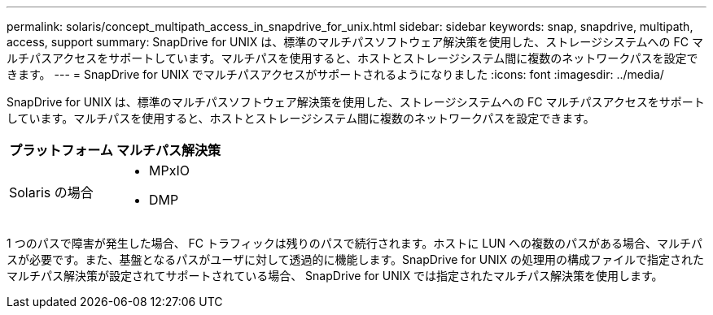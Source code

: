 ---
permalink: solaris/concept_multipath_access_in_snapdrive_for_unix.html 
sidebar: sidebar 
keywords: snap, snapdrive, multipath, access, support 
summary: SnapDrive for UNIX は、標準のマルチパスソフトウェア解決策を使用した、ストレージシステムへの FC マルチパスアクセスをサポートしています。マルチパスを使用すると、ホストとストレージシステム間に複数のネットワークパスを設定できます。 
---
= SnapDrive for UNIX でマルチパスアクセスがサポートされるようになりました
:icons: font
:imagesdir: ../media/


[role="lead"]
SnapDrive for UNIX は、標準のマルチパスソフトウェア解決策を使用した、ストレージシステムへの FC マルチパスアクセスをサポートしています。マルチパスを使用すると、ホストとストレージシステム間に複数のネットワークパスを設定できます。

|===
| プラットフォーム | マルチパス解決策 


 a| 
Solaris の場合
 a| 
* MPxIO
* DMP


|===
1 つのパスで障害が発生した場合、 FC トラフィックは残りのパスで続行されます。ホストに LUN への複数のパスがある場合、マルチパスが必要です。また、基盤となるパスがユーザに対して透過的に機能します。SnapDrive for UNIX の処理用の構成ファイルで指定されたマルチパス解決策が設定されてサポートされている場合、 SnapDrive for UNIX では指定されたマルチパス解決策を使用します。

